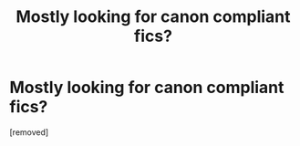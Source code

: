 #+TITLE: Mostly looking for canon compliant fics?

* Mostly looking for canon compliant fics?
:PROPERTIES:
:Author: plobama
:Score: 1
:DateUnix: 1352059828.0
:DateShort: 2012-Nov-04
:END:
[removed]

